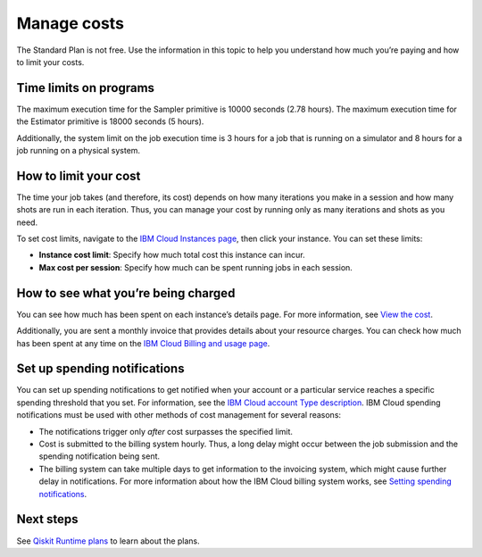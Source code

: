 Manage costs
============

The Standard Plan is not free. Use the information in this topic to help you understand how much you’re paying and how to limit your costs.

Time limits on programs
-----------------------

The maximum execution time for the Sampler primitive is 10000 seconds (2.78 hours). The maximum execution time for the Estimator primitive is 18000 seconds (5 hours).

Additionally, the system limit on the job execution time is 3 hours for a job that is running on a simulator and 8 hours for a job running on a physical system.

How to limit your cost
----------------------

The time your job takes (and therefore, its cost) depends on how many iterations you make in a session and how many shots are run in each iteration. Thus, you can manage your cost by running only as many iterations and shots as you need.

To set cost limits, navigate to the `IBM Cloud Instances page <https://cloud.ibm.com/quantum/instances>`__, then click your instance. You can set these limits:

-  **Instance cost limit**: Specify how much total cost this instance can incur.
-  **Max cost per session**: Specify how much can be spent running jobs in each session.

How to see what you’re being charged
------------------------------------

You can see how much has been spent on each instance’s details page. For more information, see `View the cost <view-cost>`__.

Additionally, you are sent a monthly invoice that provides details about your resource charges. You can check how much has been spent at any time on the `IBM Cloud Billing and usage page <https://cloud.ibm.com/billing>`__.

Set up spending notifications
-----------------------------

You can set up spending notifications to get notified when your account or a particular service reaches a specific spending threshold that you set. For information, see the `IBM Cloud account Type description <https://cloud.ibm.com/docs/account?topic=account-accounts>`__. IBM Cloud spending notifications must be used with other methods of cost management for several reasons:

-  The notifications trigger only *after* cost surpasses the specified limit.
-  Cost is submitted to the billing system hourly. Thus, a long delay might occur between the job submission and the spending notification being sent.
-  The billing system can take multiple days to get information to the invoicing system, which might cause further delay in notifications. For more information about how the IBM Cloud billing system works, see `Setting spending notifications <https://cloud.ibm.com/docs/billing-usage?topic=billing-usage-spending>`__.

Next steps
----------

See `Qiskit Runtime plans <plans.html>`__ to learn about the plans.
